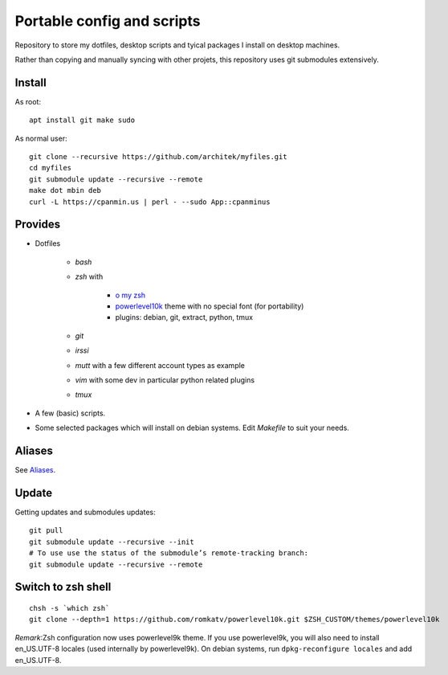 Portable config and scripts
===========================

Repository to store my dotfiles, desktop scripts and tyical packages I install on desktop machines.

Rather than copying and manually syncing with other projets, this repository uses git submodules extensively.

Install
-------
As root:
::

   apt install git make sudo
   
As normal user:
::
   git clone --recursive https://github.com/architek/myfiles.git
   cd myfiles
   git submodule update --recursive --remote
   make dot mbin deb
   curl -L https://cpanmin.us | perl - --sudo App::cpanminus

Provides
--------

* Dotfiles

   * *bash*
   * *zsh* with 

      * `o my zsh`_
      * powerlevel10k_ theme with no special font (for portability)
      * plugins: debian, git, extract, python, tmux

   * *git*
   * *irssi*
   * *mutt* with a few different account types as example
   * *vim* with some dev in particular python related plugins
   * *tmux*
   .. _o my zsh: https://github.com/robbyrussell/oh-my-zsh
   .. _powerlevel10k: https://github.com/romkatv/powerlevel10k

* A few (basic) scripts.

* Some selected packages which will install on debian systems. Edit *Makefile* to suit your needs.

Aliases
-------

See Aliases_.

.. _Aliases: Aliases.rst

Update
------

Getting updates and submodules updates:
::

   git pull
   git submodule update --recursive --init
   # To use use the status of the submodule’s remote-tracking branch:
   git submodule update --recursive --remote


Switch to zsh shell
-------------------
::

   chsh -s `which zsh`
   git clone --depth=1 https://github.com/romkatv/powerlevel10k.git $ZSH_CUSTOM/themes/powerlevel10k

*Remark*:Zsh configuration now uses powerlevel9k theme. If you use powerlevel9k, you will also need to install en_US.UTF-8 locales (used internally by powerlevel9k). On debian systems, run ``dpkg-reconfigure locales`` and add en_US.UTF-8.

